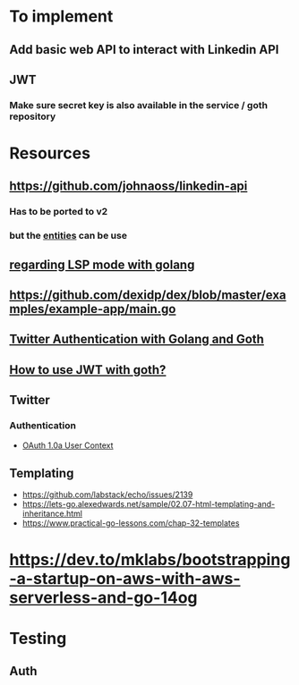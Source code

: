 * To implement
** Add basic web API to interact with Linkedin API
** JWT
*** Make sure secret key is also available in the service / goth repository
* Resources
** https://github.com/johnaoss/linkedin-api
*** Has to be ported to v2
*** but the [[https://github.com/johnaoss/linkedin-api/blob/master/api.go][entities]] can be use
** [[https://stackoverflow.com/questions/64514954/lsp-mode-for-go-erring-out-with-no-views-in-session][regarding LSP mode with golang]]
** https://github.com/dexidp/dex/blob/master/examples/example-app/main.go
** [[https://www.loginradius.com/blog/async/twitter-authentication-with-golang-and-goth/][Twitter Authentication with Golang and Goth]]
** [[https://github.com/markbates/goth/issues/310][How to use JWT with goth?]]
** Twitter
*** Authentication
- [[https://developer.twitter.com/en/docs/authentication/oauth-1-0a][OAuth 1.0a User Context]]
** Templating
- https://github.com/labstack/echo/issues/2139
- https://lets-go.alexedwards.net/sample/02.07-html-templating-and-inheritance.html
- https://www.practical-go-lessons.com/chap-32-templates
* https://dev.to/mklabs/bootstrapping-a-startup-on-aws-with-aws-serverless-and-go-14og
* Testing
** Auth
